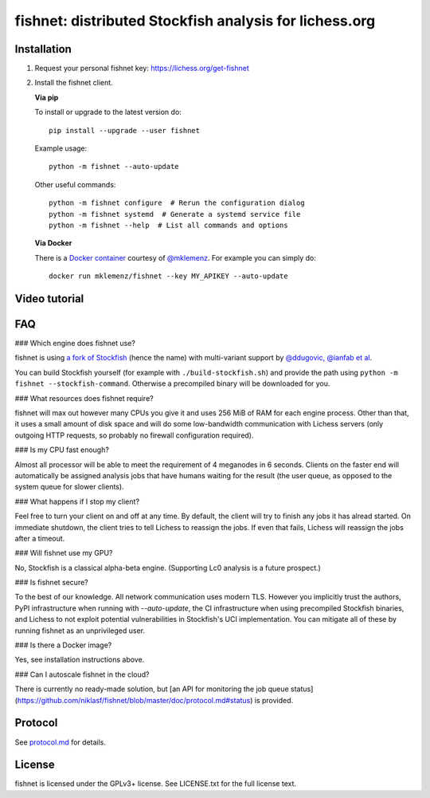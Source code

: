 fishnet: distributed Stockfish analysis for lichess.org
=======================================================

.. image:: https://badge.fury.io/py/fishnet.svg
    :target: https://pypi.python.org/pypi/fishnet
    :alt: pypi package

.. image:: https://travis-ci.org/niklasf/fishnet.svg?branch=master
    :target: https://travis-ci.org/niklasf/fishnet
    :alt: build

Installation
------------

1. Request your personal fishnet key: https://lichess.org/get-fishnet
2. Install the fishnet client.

   **Via pip**

   To install or upgrade to the latest version do:

   ::

       pip install --upgrade --user fishnet

   Example usage:

   ::

       python -m fishnet --auto-update

   Other useful commands:

   ::

       python -m fishnet configure  # Rerun the configuration dialog
       python -m fishnet systemd  # Generate a systemd service file
       python -m fishnet --help  # List all commands and options

   **Via Docker**

   There is a `Docker container <https://hub.docker.com/r/mklemenz/fishnet/>`_
   courtesy of `@mklemenz <https://github.com/mklemenz>`_. For example you can
   simply do:

   ::

       docker run mklemenz/fishnet --key MY_APIKEY --auto-update

Video tutorial
--------------

.. image:: https://img.youtube.com/vi/iPRNluVn22w/0.jpg
    :target: https://www.youtube.com/watch?v=iPRNluVn22w
    :alt: Introduction video

FAQ
---

### Which engine does fishnet use?

fishnet is using
`a fork of Stockfish <https://github.com/niklasf/Stockfish/tree/fishnet>`__
(hence the name) with multi-variant support
by `@ddugovic, @ianfab et al <https://github.com/ddugovic/Stockfish>`_.

You can build Stockfish yourself (for example with ``./build-stockfish.sh``)
and provide the path using ``python -m fishnet --stockfish-command``. Otherwise
a precompiled binary will be downloaded for you.

### What resources does fishnet require?

fishnet will max out however many CPUs you give it and uses 256 MiB of RAM
for each engine process. Other than that, it uses a small amount of disk space
and will do some low-bandwidth communication with Lichess servers
(only outgoing HTTP requests, so probably no firewall configuration required).

### Is my CPU fast enough?

Almost all processor will be able to meet the requirement of 4 meganodes in
6 seconds. Clients on the faster end will automatically be assigned
analysis jobs that have humans waiting for the result (the user queue, as
opposed to the system queue for slower clients).

### What happens if I stop my client?

Feel free to turn your client on and off at any time. By default, the client
will try to finish any jobs it has alread started. On immediate shutdown,
the client tries to tell Lichess to reassign the jobs. If even that fails,
Lichess will reassign the jobs after a timeout.

### Will fishnet use my GPU?

No, Stockfish is a classical alpha-beta engine. (Supporting Lc0 analysis is
a future prospect.)

### Is fishnet secure?

To the best of our knowledge. All network communication uses modern TLS.
However you implicitly trust the authors, PyPI infrastructure when running with
`--auto-update`, the CI infrastructure when using precompiled Stockfish
binaries, and Lichess to not exploit potential vulnerabilities in Stockfish's
UCI implementation. You can mitigate all of these by running fishnet as an
unprivileged user.

### Is there a Docker image?

Yes, see installation instructions above.

### Can I autoscale fishnet in the cloud?

There is currently no ready-made solution, but
[an API for monitoring the job queue status](https://github.com/niklasf/fishnet/blob/master/doc/protocol.md#status)
is provided.

Protocol
--------

.. image:: https://raw.githubusercontent.com/niklasf/fishnet/master/doc/sequence-diagram.png

See `protocol.md <https://github.com/niklasf/fishnet/blob/master/doc/protocol.md>`_ for details.

License
-------

fishnet is licensed under the GPLv3+ license. See LICENSE.txt for the full
license text.

